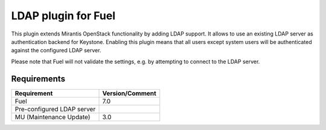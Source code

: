 
LDAP plugin for Fuel
====================

This plugin extends Mirantis OpenStack functionality by adding LDAP
support. It allows to use an existing LDAP server as authentication
backend for Keystone. Enabling this plugin means that all users
except system users will be authenticated against the configured
LDAP server.

Please note that Fuel will not validate the settings, e.g. by
attempting to connect to the LDAP server.

Requirements
------------

================================== ===============
Requirement                        Version/Comment
================================== ===============
Fuel                               7.0
Pre-configured LDAP server
MU (Maintenance Update)            3.0
================================== ===============
